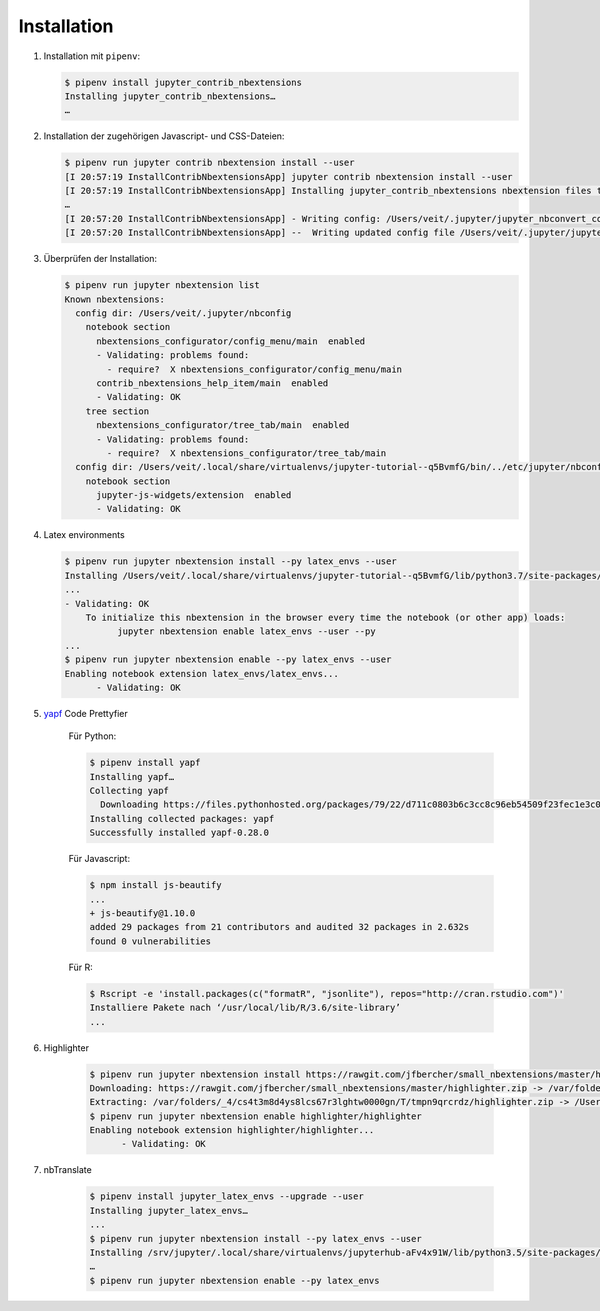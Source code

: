 Installation
============

#. Installation mit ``pipenv``:

   .. code-block:: console

    $ pipenv install jupyter_contrib_nbextensions
    Installing jupyter_contrib_nbextensions…
    …

#. Installation der zugehörigen Javascript- und CSS-Dateien:

   .. code-block:: console

    $ pipenv run jupyter contrib nbextension install --user
    [I 20:57:19 InstallContribNbextensionsApp] jupyter contrib nbextension install --user
    [I 20:57:19 InstallContribNbextensionsApp] Installing jupyter_contrib_nbextensions nbextension files to jupyter data directory
    …
    [I 20:57:20 InstallContribNbextensionsApp] - Writing config: /Users/veit/.jupyter/jupyter_nbconvert_config.json
    [I 20:57:20 InstallContribNbextensionsApp] --  Writing updated config file /Users/veit/.jupyter/jupyter_nbconvert_config.json

#. Überprüfen der Installation:

   .. code-block:: console

    $ pipenv run jupyter nbextension list
    Known nbextensions:
      config dir: /Users/veit/.jupyter/nbconfig
        notebook section
          nbextensions_configurator/config_menu/main  enabled 
          - Validating: problems found:
            - require?  X nbextensions_configurator/config_menu/main
          contrib_nbextensions_help_item/main  enabled 
          - Validating: OK
        tree section
          nbextensions_configurator/tree_tab/main  enabled 
          - Validating: problems found:
            - require?  X nbextensions_configurator/tree_tab/main
      config dir: /Users/veit/.local/share/virtualenvs/jupyter-tutorial--q5BvmfG/bin/../etc/jupyter/nbconfig
        notebook section
          jupyter-js-widgets/extension  enabled 
          - Validating: OK

#. Latex environments

   .. code-block:: console

    $ pipenv run jupyter nbextension install --py latex_envs --user
    Installing /Users/veit/.local/share/virtualenvs/jupyter-tutorial--q5BvmfG/lib/python3.7/site-packages/latex_envs/static -> latex_envs
    ...
    - Validating: OK
        To initialize this nbextension in the browser every time the notebook (or other app) loads:
              jupyter nbextension enable latex_envs --user --py
    ...
    $ pipenv run jupyter nbextension enable --py latex_envs --user
    Enabling notebook extension latex_envs/latex_envs...
          - Validating: OK

#. `yapf <https://pypi.org/project/yapf/>`_ Code Prettyfier

    Für Python:

    .. code-block:: console

        $ pipenv install yapf
        Installing yapf…
        Collecting yapf
          Downloading https://files.pythonhosted.org/packages/79/22/d711c0803b6c3cc8c96eb54509f23fec1e3c078d5bfc6eb11094e762e7bc/yapf-0.28.0-py2.py3-none-any.whl (180kB)
        Installing collected packages: yapf
        Successfully installed yapf-0.28.0

    Für Javascript:

    .. code-block:: console

        $ npm install js-beautify
        ...
        + js-beautify@1.10.0
        added 29 packages from 21 contributors and audited 32 packages in 2.632s
        found 0 vulnerabilities

    Für R:

    .. code-block:: console

        $ Rscript -e 'install.packages(c("formatR", "jsonlite"), repos="http://cran.rstudio.com")'
        Installiere Pakete nach ‘/usr/local/lib/R/3.6/site-library’
        ...

#. Highlighter

    .. code-block:: console

        $ pipenv run jupyter nbextension install https://rawgit.com/jfbercher/small_nbextensions/master/highlighter.zip  --user
        Downloading: https://rawgit.com/jfbercher/small_nbextensions/master/highlighter.zip -> /var/folders/_4/cs4t3m8d4ys8lcs67r3lghtw0000gn/T/tmpn9qrcrdz/highlighter.zip
        Extracting: /var/folders/_4/cs4t3m8d4ys8lcs67r3lghtw0000gn/T/tmpn9qrcrdz/highlighter.zip -> /Users/veit/Library/Jupyter/nbextensions
        $ pipenv run jupyter nbextension enable highlighter/highlighter
        Enabling notebook extension highlighter/highlighter...
              - Validating: OK

#. nbTranslate

    .. code-block:: console

        $ pipenv install jupyter_latex_envs --upgrade --user
        Installing jupyter_latex_envs…
        ...
        $ pipenv run jupyter nbextension install --py latex_envs --user
        Installing /srv/jupyter/.local/share/virtualenvs/jupyterhub-aFv4x91W/lib/python3.5/site-packages/latex_envs/static -> latex_envs
        …
        $ pipenv run jupyter nbextension enable --py latex_envs


